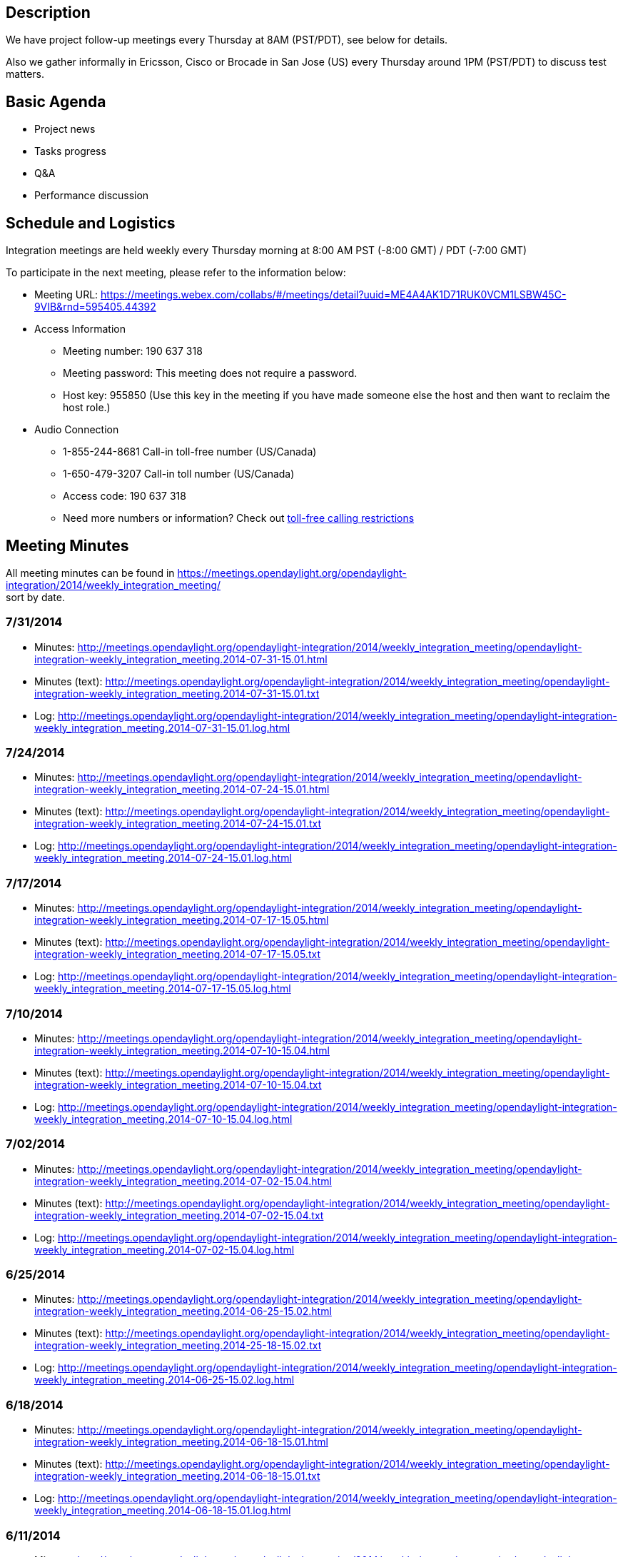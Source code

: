 [[description]]
== Description

We have project follow-up meetings every Thursday at 8AM (PST/PDT), see
below for details.

Also we gather informally in Ericsson, Cisco or Brocade in San Jose (US)
every Thursday around 1PM (PST/PDT) to discuss test matters.

[[basic-agenda]]
== Basic Agenda

* Project news
* Tasks progress
* Q&A
* Performance discussion

[[schedule-and-logistics]]
== Schedule and Logistics

Integration meetings are held weekly every Thursday morning at 8:00 AM
PST (-8:00 GMT) / PDT (-7:00 GMT)

To participate in the next meeting, please refer to the information
below:

* Meeting URL:
https://meetings.webex.com/collabs/#/meetings/detail?uuid=ME4A4AK1D71RUK0VCM1LSBW45C-9VIB&rnd=595405.44392
* Access Information
** Meeting number: 190 637 318
** Meeting password: This meeting does not require a password.
** Host key: 955850 (Use this key in the meeting if you have made
someone else the host and then want to reclaim the host role.)

* Audio Connection
** 1-855-244-8681 Call-in toll-free number (US/Canada)
** 1-650-479-3207 Call-in toll number (US/Canada)
** Access code: 190 637 318
** Need more numbers or information? Check out
https://www.webex.com/pdf/tollfree_restrictions.pdf[toll-free calling
restrictions]

[[meeting-minutes]]
== Meeting Minutes

All meeting minutes can be found in
https://meetings.opendaylight.org/opendaylight-integration/2014/weekly_integration_meeting/ +
sort by date.

[[section]]
=== 7/31/2014

* Minutes:
http://meetings.opendaylight.org/opendaylight-integration/2014/weekly_integration_meeting/opendaylight-integration-weekly_integration_meeting.2014-07-31-15.01.html
* Minutes (text):
http://meetings.opendaylight.org/opendaylight-integration/2014/weekly_integration_meeting/opendaylight-integration-weekly_integration_meeting.2014-07-31-15.01.txt
* Log:
http://meetings.opendaylight.org/opendaylight-integration/2014/weekly_integration_meeting/opendaylight-integration-weekly_integration_meeting.2014-07-31-15.01.log.html

[[section-1]]
=== 7/24/2014

* Minutes:
http://meetings.opendaylight.org/opendaylight-integration/2014/weekly_integration_meeting/opendaylight-integration-weekly_integration_meeting.2014-07-24-15.01.html
* Minutes (text):
http://meetings.opendaylight.org/opendaylight-integration/2014/weekly_integration_meeting/opendaylight-integration-weekly_integration_meeting.2014-07-24-15.01.txt
* Log:
http://meetings.opendaylight.org/opendaylight-integration/2014/weekly_integration_meeting/opendaylight-integration-weekly_integration_meeting.2014-07-24-15.01.log.html

[[section-2]]
=== 7/17/2014

* Minutes:
http://meetings.opendaylight.org/opendaylight-integration/2014/weekly_integration_meeting/opendaylight-integration-weekly_integration_meeting.2014-07-17-15.05.html
* Minutes (text):
http://meetings.opendaylight.org/opendaylight-integration/2014/weekly_integration_meeting/opendaylight-integration-weekly_integration_meeting.2014-07-17-15.05.txt
* Log:
http://meetings.opendaylight.org/opendaylight-integration/2014/weekly_integration_meeting/opendaylight-integration-weekly_integration_meeting.2014-07-17-15.05.log.html

[[section-3]]
=== 7/10/2014

* Minutes:
http://meetings.opendaylight.org/opendaylight-integration/2014/weekly_integration_meeting/opendaylight-integration-weekly_integration_meeting.2014-07-10-15.04.html
* Minutes (text):
http://meetings.opendaylight.org/opendaylight-integration/2014/weekly_integration_meeting/opendaylight-integration-weekly_integration_meeting.2014-07-10-15.04.txt
* Log:
http://meetings.opendaylight.org/opendaylight-integration/2014/weekly_integration_meeting/opendaylight-integration-weekly_integration_meeting.2014-07-10-15.04.log.html

[[section-4]]
=== 7/02/2014

* Minutes:
http://meetings.opendaylight.org/opendaylight-integration/2014/weekly_integration_meeting/opendaylight-integration-weekly_integration_meeting.2014-07-02-15.04.html
* Minutes (text):
http://meetings.opendaylight.org/opendaylight-integration/2014/weekly_integration_meeting/opendaylight-integration-weekly_integration_meeting.2014-07-02-15.04.txt
* Log:
http://meetings.opendaylight.org/opendaylight-integration/2014/weekly_integration_meeting/opendaylight-integration-weekly_integration_meeting.2014-07-02-15.04.log.html

[[section-5]]
=== 6/25/2014

* Minutes:
http://meetings.opendaylight.org/opendaylight-integration/2014/weekly_integration_meeting/opendaylight-integration-weekly_integration_meeting.2014-06-25-15.02.html
* Minutes (text):
http://meetings.opendaylight.org/opendaylight-integration/2014/weekly_integration_meeting/opendaylight-integration-weekly_integration_meeting.2014-25-18-15.02.txt
* Log:
http://meetings.opendaylight.org/opendaylight-integration/2014/weekly_integration_meeting/opendaylight-integration-weekly_integration_meeting.2014-06-25-15.02.log.html

[[section-6]]
=== 6/18/2014

* Minutes:
http://meetings.opendaylight.org/opendaylight-integration/2014/weekly_integration_meeting/opendaylight-integration-weekly_integration_meeting.2014-06-18-15.01.html
* Minutes (text):
http://meetings.opendaylight.org/opendaylight-integration/2014/weekly_integration_meeting/opendaylight-integration-weekly_integration_meeting.2014-06-18-15.01.txt
* Log:
http://meetings.opendaylight.org/opendaylight-integration/2014/weekly_integration_meeting/opendaylight-integration-weekly_integration_meeting.2014-06-18-15.01.log.html

[[section-7]]
=== 6/11/2014

* Minutes:
http://meetings.opendaylight.org/opendaylight-integration/2014/weekly_integration_meeting/opendaylight-integration-weekly_integration_meeting.2014-06-11-15.03.html
* Minutes (text):
http://meetings.opendaylight.org/opendaylight-integration/2014/weekly_integration_meeting/opendaylight-integration-weekly_integration_meeting.2014-06-11-15.03.txt
* Log:
http://meetings.opendaylight.org/opendaylight-integration/2014/weekly_integration_meeting/opendaylight-integration-weekly_integration_meeting.2014-06-11-15.03.log.html

[[section-8]]
=== 6/04/2014

* Minutes:
http://meetings.opendaylight.org/opendaylight-integration/2014/weekly_integration_meeting/opendaylight-integration-weekly_integration_meeting.2014-06-04-15.02.html
* Minutes (text):
http://meetings.opendaylight.org/opendaylight-integration/2014/weekly_integration_meeting/opendaylight-integration-weekly_integration_meeting.2014-06-04-15.02.txt
* Log:
http://meetings.opendaylight.org/opendaylight-integration/2014/weekly_integration_meeting/opendaylight-integration-weekly_integration_meeting.2014-06-04-15.02.log.html

[[section-9]]
=== 5/28/2014

* Minutes:
http://meetings.opendaylight.org/opendaylight-integration/2014/weekly_integration_meeting/opendaylight-integration-weekly_integration_meeting.2014-05-28-15.01.html
* Minutes (text):
http://meetings.opendaylight.org/opendaylight-integration/2014/weekly_integration_meeting/opendaylight-integration-weekly_integration_meeting.2014-05-28-15.01.txt
* Log:
http://meetings.opendaylight.org/opendaylight-integration/2014/weekly_integration_meeting/opendaylight-integration-weekly_integration_meeting.2014-05-28-15.01.log.html

[[section-10]]
=== 5/21/2014

* Minutes:
http://meetings.opendaylight.org/opendaylight-integration/2014/intergration_weekly_meeting/opendaylight-integration-intergration_weekly_meeting.2014-05-21-15.02.html
* Minutes (text):
http://meetings.opendaylight.org/opendaylight-integration/2014/intergration_weekly_meeting/opendaylight-integration-intergration_weekly_meeting.2014-05-21-15.02.txt
* Log:
http://meetings.opendaylight.org/opendaylight-integration/2014/intergration_weekly_meeting/opendaylight-integration-intergration_weekly_meeting.2014-05-21-15.02.log.html

[[section-11]]
=== 5/14/2014

* Project news
** New integration IRC channel #opendaylight-integration + meebot setup
during today's call. We will use them next time.
** Still issues in OF13 plugin, Luis sending report to of plugin people
almost daily.
** We spent most of the meeting going through the release plan for
Integration. So far everybody seems to agree with candidate release
plan.
** We welcome new integration collaborator Daniel Farrel from RedHat

* Progress report
** Andy will look at the VTN coordinator deploy issue and after he will
work on second controller VM, this last in 2 weeks from now
** Luis working on OF13 test suite errors and stability + OSGi console
clean up
** Arash updated Test VM to Ubuntu 14.04 LTS. Link already available in
Test VM wiki
** Arash started to check TestON framework, he will get support from
Swaraj and Paxterra folks
** Chris pushed first robot test cases for OF13 RESCONF
** Daniel Farrel will take a look on how to display CBench results in
Jenkins

* Performance discussion
** Inventory performance using mininet or any other tool can be tested
while waiting for CBench issues to get fixed.

[[section-12]]
=== 5/06/2014

* Project news
** Stable branch works almost finished in the integration repo. We are
just holding for other projects to upload their artifacts to Nexus. Also
holding for Ed's proposal of branching now and remove non stable patches
to ease branch creation
** Due to last week changes in MD-SAL datastore we are working in
stabilizing the OF13 base edition suite in 2 separated areas: OSGi
errors/exceptions and real bugs showing up after the change
** TestON framework is ready for evaluation. They have already
implemented a plugin for OpenDaylight and the next step is to try and
feedback what needs to be done to replace the existing framework
(Robot). We will set a task in Trello for this.
** We have new admin in LF helping Andy (sorry I forgot the name), we
will get to know him very well as we work very close with LF.
** Also we welcome back Arash to the Integration calls

* Progress report
** Andy will look at the VTN coordinator deploy issue and after he will
work on second controller VM
** Madhusudhan and Luis are working on cleaning the OSGi console of
errors and report bugs for OF13 test suite stability
** Chris waiting for a bug to be fixed in order for the OF13 RESTCONF
test to work
** madhusudhan will upload working cluster test to integration repo
** Carol started to test Netconf with Brocade switch simulators

* Q&A
** David Bainbridge asked if current integration test suites are
executed at build time. The answer is no, current suites run after
editions are created and this happens after the projects build their
java artifacts (see Integration scope at
https://wiki.opendaylight.org/view/Project_Proposals:Integration)
** Carol asked if there is an existing call for controller project. So
far controller project and more specific MD-SAL people run a weekly call
to explain new features like datastore or cluster but this is not the
same as the weekly news/progress call we do in Integration or other
projects. Luis has already asked controller leads for this, hopefully we
get the call we are looking for.

* Performance discussion
** We are waiting for a few issues described at the bottom of
performance wiki to be fixed:
https://wiki.opendaylight.org/view/CrossProject:Integration_Group:Performance_Test
** Inventory performance using mininet or any other tool can be tested
while waiting for above fixed related to CBench test.

[[section-13]]
=== 4/28/2014

* Project news
** Stable branch already created in the integration repo. Cherry-picking
is also done along with new stable Jenkins jobs. We are holding for the
projects to upload their artifacts to Nexus so that we can start
building and testing the stable editions
** From OF plugin call this morning, they are still working on Netty
improvements and new datastore model. They need our help to test the new
features. Chris volunteered to help with the Ericsson Lab

* Progress report
** Andy will look at the VTN coordinator deploy issue and after he will
work on second controller VM
** Chris tested new datastore model, flow performance looks the same as
before. New datastore model will introduce lot of errors in the existing
suites, Chris will send a repot
** Madhusudhan and Luis are working on cleaning the OSGi console of
errors. After that we need to work in OF13 test suite stability
** BGP testing still ongoing according to Punal. Still needs to figure
out how to run ExaBGP in LF setup
** Carol presented Testopia to the test community, we all agreed it is a
good tool to document test plans and test cases. And it is already there
embedded in Bugzilla!

* Performance discussion
** We are waiting for the last enhancements in the OF plugin to start
reporting performance results and issues to OF plugin developers

[[section-14]]
=== 4/21/2014

* Project news
** Stable branch is still pending in Integration. Luis will create the
stable branch and will cherry-pick test related patches and recreate
test jobs. Sam and Andy will have to do the same for packaging folder.
Luis will update the distribution folder once the projects upload their
artifact in Nexus.
** No OF plugin or TWS call this Monday

* Progress report
** Andy will look at the VTN coordinator deploy issue and after he will
work on second controller VM
** Madhusudhan and Luis are working on cleaning the OSGi console of
errors
** Carol has finished Robot tutorial, she will send mail and will start
working on Testopia tutorial
** Jenkins integration wiki already available at:
https://wiki.opendaylight.org/view/CrossProject:Integration_Group:Open_Labs

* Performance discussion
** Chris showed Cbench results data collected in Ericsson Lab. Results
are as expected according to Jan
** Jan also showed his results for new OF plugin controller, AD-SAL
controller and Floodlight controller using Yourkit profiler to analize
where the memory and CPU go
** It should be possible to measure Java memory without Yourkit, Chris
will look at this.
** Good news: CBench latency test shows same performance as Floodlight
** Bad news: CBench throughput has 2 issues: 1) it kills new OF plugin
controller as memory grows without control 2) bad performance as
controller cannot process more than 1 packet_in at a time
** CBench parameters can have big impact in performance results, Chris
will also take a look on this
** It will be good idea to setup a performance test bed with new OF
plugin controller + AD-SAL controller + Floodlight + Beacon so we can
compare the 4 of them
** We need to publish performance results to the community very soon,
everybody is waiting for this

[[section-15]]
=== 4/14/2014

* Project news
** Helium release plan was approved on last TSC call:
https://wiki.opendaylight.org/view/Simultaneous_Release:Helium_Release_Plan
** Stable branch is still pending in Integration. Luis is waiting for
other projects to create the branch
** Today OF plugin call was used for bug scrub

* Progress report
** Surekha and Vaishali will work on Sonar and Jacoco for code and test
coverage
** Lakshman, Punal are testing the BGP plugin
** After updating VTN coordinator, VTN deploy job does not work anymore.
Venkat is looking at it
** Madhusudhan is trying to install mininet with LINC switch. LINC does
not support IETF models and so it cannot be handled by ODL
** Chris (Casper) is still working in writing OF plugin RESTCONF python
script in Robot FW
** Carol still to update the Robot wiki with tutorial
** Luis still to post Jenkins integration wiki

* Performance discussion
** Performance wiki is updated with all tips
https://wiki.opendaylight.org/view/CrossProject:Integration_Group:Performance_Test
** We need to start collecting performance data and share it with devs.
After that we can work on the thresholds for PASS/FAIL
** Chris (Casper) will write some automation for CBench test in the
Ericsson Lab
** Ixia testing at Ericsson will not start till May
** Spirent gear not available yet at Brocade

[[section-16]]
=== 4/07/2014

* Project news
** Helium release plan is still under discussion, it will be finally
settle down during this Thursday TSC call
** Surekha presented release automation and versioning strategy during
Monday TWS call, this also generated lot of dicussion
** All projects (including Integration) have to create stable branch out
of Hydrogen release. After that they will need to change all the
SNAPSHOT versions and cherry-pick all the relevant changes from Master
branch. In addition we will need to replicate a lot of Jenkins jobs to
test stable editions. Luis will take a look on this
** From OF plugin call, new datastore model is already merged in master,
the performance looks very good (they demo 128 switches) but it is not
yet fully integrated with other OpenDaylight apps (like AD-SAL NSF)

* Progress report
** Surekha and Vaishali will work on Sonar and Jacoco for code and test
coverage
** Lakshman, Punal and Tony will test the BGP plugin
** VTN coordinator ready at LF, test cases need to be enabled at LF.
Luis will take a look on this
** Madhusudhan started Netconf test and he will focus in LINC switch
** Chris (Casper) is working in writing OF plugin RESTCONF python script
in Robot FW
** Carol to update the Robot wiki with tutorial
** Luis to create Jenkins integration wiki

* Performance discussion
** Jan gave a lot of good recommendations to test openflow performance
** Performance wiki is already updated with all tips
https://wiki.opendaylight.org/view/CrossProject:Integration_Group:Performance_Test
** Ixia and Spirent tests not available yet, Ericsson and Brocade are
working on that
** OF project has a python script to stress the NB RESTCONF API. We will
consider to re-write this script in Robot FW
** Manual performance tests can start already, we will work on the
automation after we collect and analyze some results

[[section-17]]
=== 3/31/2014

* Project news
** Surekha presented release automation strategy during hackfest, we
will be supporting this activity from Integration
** Same for stable branch presented by Chris Wright, we are very
interested in this activity too because service releases will be made on
this branch
** Luis presented the test strategy where the only new is that for
Helium we will be more focus in ODL core components like NSF, SAL or OF
rather than specific apps around the controller
** Carol performed the Robot hands-On tutorial, she will update the wiki
with the slides and some recording explaining the slides (the recording
did not work at the Hackfest)
** Andy & Luis worked on the Jenkins Integration in the Ericsson lab,
Luis will create a wiki on how to do it for other labs
** Moiz will try ExaBGP plugin in virtualenv, in case it works we can
install this plugin at LF for testing BGP plugin

* Progress report
** VTN coordinator ready at LF, test cases need to be enabled at LF.
Luis will take a look on this
** Madhusudhan is still waiting for Cluster test bug, he also started
Netconf test
** Chris (Casper) will take a look on OF plugin RESTCONF python script
and will see how difficult is to port it to Robot

* Performance discussion
** Looks like controller has still some issues with CBench. Luis will
ask during next OF plugin call
** We are interested in measuring CPU + RAM during performance tests, we
will ask controller/OF plugin people about this
** Lakshman presented an enhanced python based CBench application that
is able to plot performance graphs. He will send link.
** Luis will create a wiki on performance test

[[section-18]]
=== 3/24/2014

* Project news
** General project discussions around stable branch, optional feature
branches and public drafts
** New Ericsson integration collaborator Chris O'Shea (Casper) will take
care of Ericsson Lab
** From Monday OF plugin call, they asked integration to setup the
automation for OF13 test in the Ericsson Lab during the Hackfest in Napa
** OpenDaylight Hackfest in Napa (CA) on March 27th and 28th. We will
work mon 3 topics: Performance strategy + Robot Framework + Ericsson Lab
integration (if Andy is available)

* Progress report
** VTN coordinator ready at LF but Venkat asked to wait for SW delivery
coming in the next days
** Madhusudhan has reported some issue in Cluster test, he also started
Netconf test
** Andy, Casper and Luis will start working on 3rd party Lab integration
during the Hackfest in Napa

* Performance discussion
** We agreed we have all information we need to start performance test.
** Test Flow: Setup recommended parameters -> perform test -> some
errors/wrong behaviors expected in the beginning -> send issues to
integration-dev and openflowplugin-dev
** Luis will update wiki on how to fecth controller artifacts and create
custom edition

[[section-19]]
=== 3/17/2014

* Project news
** From last week TSC call it is clear performace and stability are the
main drivers for next release
** There is the idea to start an stable branch for every project that
only containing code improvements and bug fixing but no new features
** Another idea during the TSC call is to automate the process of making
releases so that we can provide "service" releases time to time
** Great opportunity to collaborate in ODL demo creation:
https://wiki.opendaylight.org/view/CrossProject:Demos_and_PoCs
** From Monday OF plugin call, they will be working on following
improvements: stats collection, new thread model and new datastore model
** Monday TWS call was around new MD-SAL datastore proposal, discussion
was around identifying current issues and defining next steps. There
will be more calls following.
** OpenDaylight Hackfest in Napa (CA) on March 27th and 28th. We will
bring 2 topics: Performance + Robot Framework

* Progress report
** Andy and Venkat still working on VTN coordinator installation at LF
** Carol will be evaluating Spirent OF simulation
** Andy, Madhusudhan and Luis will start working on 3rd party Lab
integration to ODL
** Madhusudhan has almost finished the Cluster test at Ericsson Lab

* Performance discussion
** Surekha and Vaishali (from Cisco) joined the call, they were very
interested in the integration work and the performance strategy
** We went through performance questions mail sent last week. Everybody
agreed on the inventory and flow performance values to be measured in
the beginnning
** Some discussion around the test tools: Spirent currently supports
OF13 simulation (same as Ixia) and CBench is surprisingly included in
our integration test VM
** Next step will be to agree on the test conditions so that we can
start measuring and collecting results. Luis will send a proposal this
week

[[section-20]]
=== 3/10/2014

* Project news
** We have new Lab available at Huawei in China (thanks Guangpeng):
https://wiki.opendaylight.org/view/CrossProject:Integration_Group:East_Test_Lab
** We also have new contributor Greg Hall from Brocade joining the call.
Welcome Greg to Integration team.
** For the next release we are going to focus very much on performance
and stability. Not only us but also the rest of the projects
** This week we will kickoff performance team initiative driven by
integration group and joined by several project people
** OpenDaylight Hackfest in Napa (CA) on March 27th and 28th. We will
try bring 2 topics: Performance + Robot Framework

* Progress
** Some clean up is done in the Trello tool to reflect new priorities
** Andy and Venkat still working on VTN coordinator installation at LF.
Worst case we can install and run the test in Ericsson or Huawei Labs
** Carol is looking at some examples and templates to illustrate Robot
framework
** Luis will start working on Ericsson-LF Jenkins integration
** Madhusudhan will start integrating Cluster test at Ericsson Lab

* Q&A

[[old-meeting-minutes]]
== Old Meeting Minutes

Check CrossProject:Integration_Group:Minutes[ here]

Category:Integration Group[Category:Integration Group]
